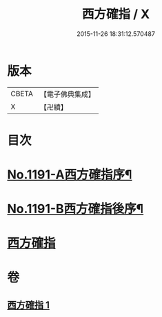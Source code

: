 #+TITLE: 西方確指 / X
#+DATE: 2015-11-26 18:31:12.570487
* 版本
 |     CBETA|【電子佛典集成】|
 |         X|【卍續】    |

* 目次
* [[file:KR6p0110_001.txt::001-0471a5][No.1191-A西方確指序¶]]
* [[file:KR6p0110_001.txt::0471b15][No.1191-B西方確指後序¶]]
* [[file:KR6p0110_001.txt::0471c17][西方確指]]
* 卷
** [[file:KR6p0110_001.txt][西方確指 1]]
